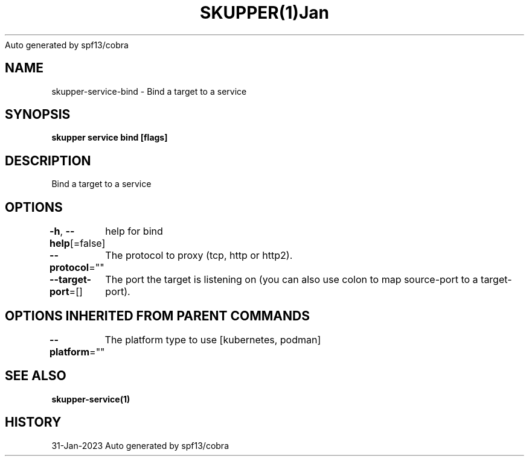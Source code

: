 .nh
.TH SKUPPER(1)Jan 2023
Auto generated by spf13/cobra

.SH NAME
.PP
skupper\-service\-bind \- Bind a target to a service


.SH SYNOPSIS
.PP
\fBskupper service bind    [flags]\fP


.SH DESCRIPTION
.PP
Bind a target to a service


.SH OPTIONS
.PP
\fB\-h\fP, \fB\-\-help\fP[=false]
	help for bind

.PP
\fB\-\-protocol\fP=""
	The protocol to proxy (tcp, http or http2).

.PP
\fB\-\-target\-port\fP=[]
	The port the target is listening on (you can also use colon to map source\-port to a target\-port).


.SH OPTIONS INHERITED FROM PARENT COMMANDS
.PP
\fB\-\-platform\fP=""
	The platform type to use [kubernetes, podman]


.SH SEE ALSO
.PP
\fBskupper\-service(1)\fP


.SH HISTORY
.PP
31\-Jan\-2023 Auto generated by spf13/cobra
